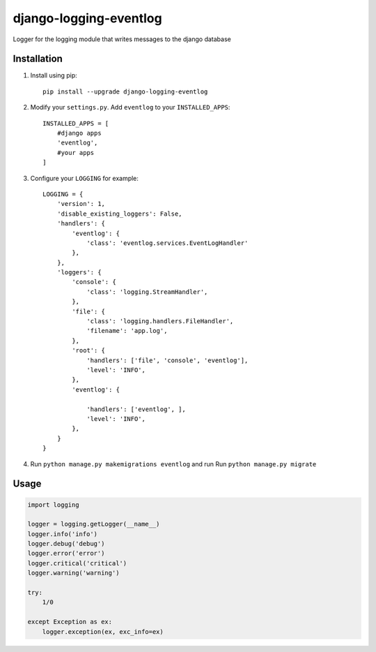 """""""""""""""""""""""
django-logging-eventlog
"""""""""""""""""""""""

Logger for the logging module that writes messages to the django database

------------
Installation
------------

#) Install using pip::

    pip install --upgrade django-logging-eventlog

#) Modify your ``settings.py``. Add ``eventlog`` to your ``INSTALLED_APPS``::

    INSTALLED_APPS = [
        #django apps
        'eventlog',
        #your apps
    ]

#) Configure your ``LOGGING`` for example::

    LOGGING = {
        'version': 1,
        'disable_existing_loggers': False,
        'handlers': {
            'eventlog': {
                'class': 'eventlog.services.EventLogHandler'
            },
        },
        'loggers': {
            'console': {
                'class': 'logging.StreamHandler',
            },
            'file': {
                'class': 'logging.handlers.FileHandler',
                'filename': 'app.log',
            },
            'root': {
                'handlers': ['file', 'console', 'eventlog'],
                'level': 'INFO',
            },
            'eventlog': {

                'handlers': ['eventlog', ],
                'level': 'INFO',
            },
        }
    }

#) Run ``python manage.py makemigrations eventlog`` and run Run ``python manage.py migrate``

-----
Usage
-----

.. code-block:: python

    import logging

    logger = logging.getLogger(__name__)
    logger.info('info')
    logger.debug('debug')
    logger.error('error')
    logger.critical('critical')
    logger.warning('warning')

    try:
        1/0

    except Exception as ex:
        logger.exception(ex, exc_info=ex)

